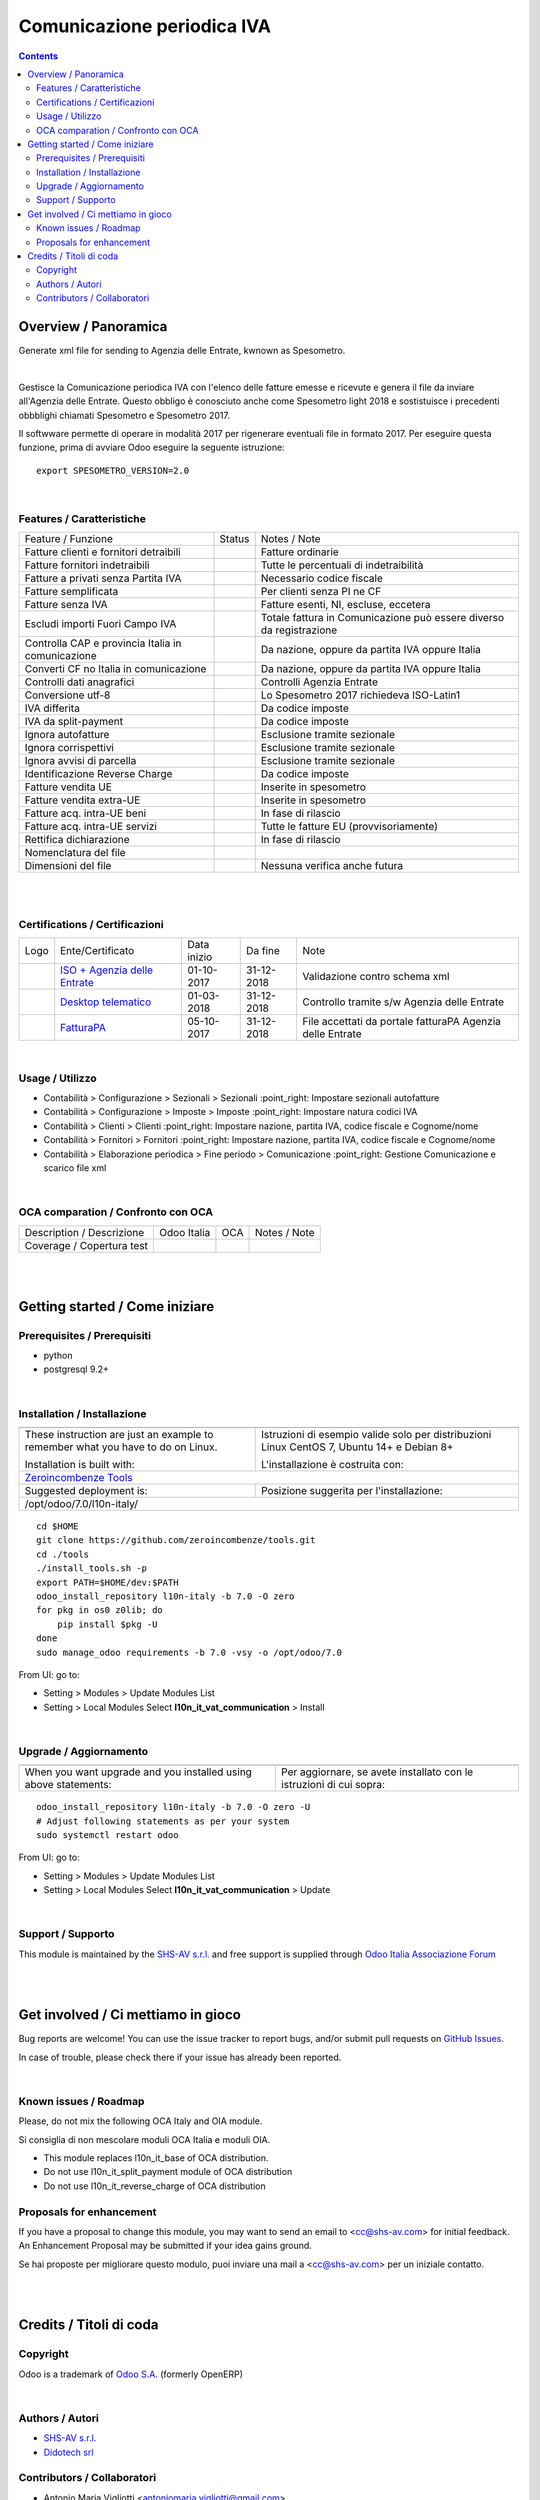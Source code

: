 
==================================
|icon| Comunicazione periodica IVA
==================================


.. |icon| image:: https://raw.githubusercontent.com/zeroincombenze/l10n-italy/7.0/l10n_it_vat_communication/static/src/img/icon.png

|Maturity| |Build Status| |Coverage Status| |Codecov Status| |license gpl| |Tech Doc| |Help| |Try Me|

.. contents::


Overview / Panoramica
=====================

|en| Generate xml file for sending to Agenzia delle Entrate, kwnown as Spesometro.

|

|it| Gestisce la Comunicazione periodica IVA con l'elenco delle fatture emesse e
ricevute e genera il file da inviare all'Agenzia delle Entrate.
Questo obbligo è conosciuto anche come Spesometro light 2018 e sostistuisce i
precedenti obbblighi chiamati Spesometro e Spesometro 2017.

Il softwware permette di operare in modalità 2017 per rigenerare eventuali file
in formato 2017. Per eseguire questa funzione, prima di avviare Odoo eseguire
la seguente istruzione:

::

     export SPESOMETRO_VERSION=2.0

|

Features / Caratteristiche
--------------------------

+---------------------------------------------------+------------+---------------------------------------------------------------------+
| Feature / Funzione                                | Status     | Notes / Note                                                        |
+---------------------------------------------------+------------+---------------------------------------------------------------------+
| Fatture clienti e fornitori detraibili            | |check|    | Fatture ordinarie                                                   |
+---------------------------------------------------+------------+---------------------------------------------------------------------+
| Fatture fornitori indetraibili                    | |check|    | Tutte le percentuali di indetraibilità                              |
+---------------------------------------------------+------------+---------------------------------------------------------------------+
| Fatture a privati senza Partita IVA               | |check|    | Necessario codice fiscale                                           |
+---------------------------------------------------+------------+---------------------------------------------------------------------+
| Fatture semplificata                              | |check|    | Per clienti senza PI ne CF                                          |
+---------------------------------------------------+------------+---------------------------------------------------------------------+
| Fatture senza IVA                                 | |check|    | Fatture esenti, NI, escluse, eccetera                               |
+---------------------------------------------------+------------+---------------------------------------------------------------------+
| Escludi importi Fuori Campo IVA                   | |check|    | Totale fattura in Comunicazione può essere diverso da registrazione |
+---------------------------------------------------+------------+---------------------------------------------------------------------+
| Controlla CAP e provincia Italia in comunicazione | |check|    | Da nazione, oppure da partita IVA oppure Italia                     |
+---------------------------------------------------+------------+---------------------------------------------------------------------+
| Converti CF no Italia in comunicazione            | |check|    | Da nazione, oppure da partita IVA oppure Italia                     |
+---------------------------------------------------+------------+---------------------------------------------------------------------+
| Controlli dati anagrafici                         | |check|    | Controlli Agenzia Entrate                                           |
+---------------------------------------------------+------------+---------------------------------------------------------------------+
| Conversione utf-8                                 | |check|    | Lo Spesometro 2017 richiedeva ISO-Latin1                            |
+---------------------------------------------------+------------+---------------------------------------------------------------------+
| IVA differita                                     | |check|    | Da codice imposte                                                   |
+---------------------------------------------------+------------+---------------------------------------------------------------------+
| IVA da split-payment                              | |check|    | Da codice imposte                                                   |
+---------------------------------------------------+------------+---------------------------------------------------------------------+
| Ignora autofatture                                | |check|    | Esclusione tramite sezionale                                        |
+---------------------------------------------------+------------+---------------------------------------------------------------------+
| Ignora corrispettivi                              | |check|    | Esclusione tramite sezionale                                        |
+---------------------------------------------------+------------+---------------------------------------------------------------------+
| Ignora avvisi di parcella                         | |check|    | Esclusione tramite sezionale                                        |
+---------------------------------------------------+------------+---------------------------------------------------------------------+
| Identificazione Reverse Charge                    | |check|    | Da codice imposte                                                   |
+---------------------------------------------------+------------+---------------------------------------------------------------------+
| Fatture vendita UE                                | |check|    | Inserite in spesometro                                              |
+---------------------------------------------------+------------+---------------------------------------------------------------------+
| Fatture vendita extra-UE                          | |check|    | Inserite in spesometro                                              |
+---------------------------------------------------+------------+---------------------------------------------------------------------+
| Fatture acq. intra-UE beni                        | |no_check| | In fase di rilascio                                                 |
+---------------------------------------------------+------------+---------------------------------------------------------------------+
| Fatture acq. intra-UE servizi                     | |check|    | Tutte le fatture EU (provvisoriamente)                              |
+---------------------------------------------------+------------+---------------------------------------------------------------------+
| Rettifica dichiarazione                           | |no_check| | In fase di rilascio                                                 |
+---------------------------------------------------+------------+---------------------------------------------------------------------+
| Nomenclatura del file                             | |check|    |                                                                     |
+---------------------------------------------------+------------+---------------------------------------------------------------------+
| Dimensioni del file                               | |no_check| | Nessuna verifica anche futura                                       |
+---------------------------------------------------+------------+---------------------------------------------------------------------+


|
|

Certifications / Certificazioni
-------------------------------

+---------------------+---------------------------------------------------------------------------------------------------------------------------------------------------------------------------------------------------------------+-------------+------------+-----------------------------------------------------------+
| Logo                | Ente/Certificato                                                                                                                                                                                              | Data inizio | Da fine    | Note                                                      |
+---------------------+---------------------------------------------------------------------------------------------------------------------------------------------------------------------------------------------------------------+-------------+------------+-----------------------------------------------------------+
| |xml\_schema|       | `ISO + Agenzia delle Entrate <http://www.agenziaentrate.gov.it/wps/content/Nsilib/Nsi/Strumenti/Specifiche+tecniche/Specifiche+tecniche+comunicazioni/Fatture+e+corrispettivi+ST/>`__                         | 01-10-2017  | 31-12-2018 | Validazione contro schema xml                             |
+---------------------+---------------------------------------------------------------------------------------------------------------------------------------------------------------------------------------------------------------+-------------+------------+-----------------------------------------------------------+
| |DesktopTelematico| | `Desktop telematico <http://www.agenziaentrate.gov.it/wps/content/nsilib/nsi/schede/comunicazioni/dati+fatture+%28c.d.+nuovo+spesometro%29/software+di+controllo+dati+fatture+%28c.d.+nuovo+spesometro%29>`__ | 01-03-2018  | 31-12-2018 | Controllo tramite s/w Agenzia delle Entrate               |
+---------------------+---------------------------------------------------------------------------------------------------------------------------------------------------------------------------------------------------------------+-------------+------------+-----------------------------------------------------------+
| |FatturaPA|         | `FatturaPA <http://www.agenziaentrate.gov.it/wps/content/Nsilib/Nsi/Strumenti/Specifiche+tecniche/Specifiche+tecniche+comunicazioni/Fatture+e+corrispettivi+ST/>`__                                           | 05-10-2017  | 31-12-2018 | File accettati da portale fatturaPA Agenzia delle Entrate |
+---------------------+---------------------------------------------------------------------------------------------------------------------------------------------------------------------------------------------------------------+-------------+------------+-----------------------------------------------------------+


|

Usage / Utilizzo
----------------

* |menu| Contabilità > Configurazione > Sezionali > Sezionali :point_right: Impostare sezionali autofatture
* |menu| Contabilità > Configurazione > Imposte > Imposte :point_right: Impostare natura codici IVA
* |menu| Contabilità > Clienti > Clienti :point_right: Impostare nazione, partita IVA, codice fiscale e Cognome/nome
* |menu| Contabilità > Fornitori > Fornitori :point_right: Impostare nazione, partita IVA, codice fiscale e Cognome/nome
* |menu| Contabilità > Elaborazione periodica > Fine periodo > Comunicazione :point_right: Gestione Comunicazione e scarico file xml

|

OCA comparation / Confronto con OCA
-----------------------------------

+-----------------------------------------------------------------+-------------------+-----------------------+--------------------------------+
| Description / Descrizione                                       | Odoo Italia       | OCA                   | Notes / Note                   |
+-----------------------------------------------------------------+-------------------+-----------------------+--------------------------------+
| Coverage / Copertura test                                       |  |Codecov Status| | |OCA Codecov Status|  | |OCA project|                  |
+-----------------------------------------------------------------+-------------------+-----------------------+--------------------------------+

|
|

Getting started / Come iniziare
===============================

|Try Me|


Prerequisites / Prerequisiti
----------------------------


* python
* postgresql 9.2+

|

Installation / Installazione
----------------------------

+---------------------------------+------------------------------------------+
| |en|                            | |it|                                     |
+---------------------------------+------------------------------------------+
| These instruction are just an   | Istruzioni di esempio valide solo per    |
| example to remember what        | distribuzioni Linux CentOS 7, Ubuntu 14+ |
| you have to do on Linux.        | e Debian 8+                              |
|                                 |                                          |
| Installation is built with:     | L'installazione è costruita con:         |
+---------------------------------+------------------------------------------+
| `Zeroincombenze Tools <https://github.com/zeroincombenze/tools>`__         |
+---------------------------------+------------------------------------------+
| Suggested deployment is:        | Posizione suggerita per l'installazione: |
+---------------------------------+------------------------------------------+
| /opt/odoo/7.0/l10n-italy/                                                  |
+----------------------------------------------------------------------------+

::

    cd $HOME
    git clone https://github.com/zeroincombenze/tools.git
    cd ./tools
    ./install_tools.sh -p
    export PATH=$HOME/dev:$PATH
    odoo_install_repository l10n-italy -b 7.0 -O zero
    for pkg in os0 z0lib; do
        pip install $pkg -U
    done
    sudo manage_odoo requirements -b 7.0 -vsy -o /opt/odoo/7.0

From UI: go to:

* |menu| Setting > Modules > Update Modules List
* |menu| Setting > Local Modules |right_do| Select **l10n_it_vat_communication** > Install

|

Upgrade / Aggiornamento
-----------------------

+---------------------------------+------------------------------------------+
| |en|                            | |it|                                     |
+---------------------------------+------------------------------------------+
| When you want upgrade and you   | Per aggiornare, se avete installato con  |
| installed using above           | le istruzioni di cui sopra:              |
| statements:                     |                                          |
+---------------------------------+------------------------------------------+

::

    odoo_install_repository l10n-italy -b 7.0 -O zero -U
    # Adjust following statements as per your system
    sudo systemctl restart odoo

From UI: go to:

* |menu| Setting > Modules > Update Modules List
* |menu| Setting > Local Modules |right_do| Select **l10n_it_vat_communication** > Update

|

Support / Supporto
------------------


|Zeroincombenze| This module is maintained by the `SHS-AV s.r.l. <https://www.zeroincombenze.it/>`__ and free support is supplied through `Odoo Italia Associazione Forum <https://odoo-italia.org/index.php/kunena/recente>`__


|
|

Get involved / Ci mettiamo in gioco
===================================

Bug reports are welcome! You can use the issue tracker to report bugs,
and/or submit pull requests on `GitHub Issues
<https://github.com/zeroincombenze/l10n-italy/issues>`_.

In case of trouble, please check there if your issue has already been reported.

|

Known issues / Roadmap
----------------------

|en| Please, do not mix the following OCA Italy and OIA module.

|it| Si consiglia di non mescolare moduli OCA Italia e moduli OIA.

* This module replaces l10n_it_base of OCA distribution.
* Do not use l10n_it_split_payment module of OCA distribution
* Do not use l10n_it_reverse_charge of OCA distribution

Proposals for enhancement
-------------------------


|en| If you have a proposal to change this module, you may want to send an email to <cc@shs-av.com> for initial feedback.
An Enhancement Proposal may be submitted if your idea gains ground.

|it| Se hai proposte per migliorare questo modulo, puoi inviare una mail a <cc@shs-av.com> per un iniziale contatto.

|
|

Credits / Titoli di coda
========================

Copyright
---------

Odoo is a trademark of `Odoo S.A. <https://www.odoo.com/>`__ (formerly OpenERP)



|

Authors / Autori
----------------

* `SHS-AV s.r.l. <https://www.zeroincombenze.it/>`__
* `Didotech srl <http://www.didotech.com>`__

Contributors / Collaboratori
----------------------------

* Antonio Maria Vigliotti <antoniomaria.vigliotti@gmail.com>
* Andrei Levin <andrei.levin@didotech.com>

|

----------------


|en| **zeroincombenze®** is a trademark of `SHS-AV s.r.l. <https://www.shs-av.com/>`__
which distributes and promotes ready-to-use **Odoo** on own cloud infrastructure.
`Zeroincombenze® distribution of Odoo <https://wiki.zeroincombenze.org/en/Odoo>`__
is mainly designed to cover Italian law and markeplace.

|it| **zeroincombenze®** è un marchio registrato di `SHS-AV s.r.l. <https://www.shs-av.com/>`__
che distribuisce e promuove **Odoo** pronto all'uso sullla propria infrastuttura.
La distribuzione `Zeroincombenze® è progettata per le esigenze del mercato italiano.


|chat_with_us|


|

Last Update / Ultimo aggiornamento: 2018-12-01

.. |Maturity| image:: https://img.shields.io/badge/maturity-Alfa-red.png
    :target: https://odoo-community.org/page/development-status
    :alt: Alfa
.. |Build Status| image:: https://travis-ci.org/zeroincombenze/l10n-italy.svg?branch=7.0
    :target: https://travis-ci.org/zeroincombenze/l10n-italy
    :alt: github.com
.. |license gpl| image:: https://img.shields.io/badge/licence-AGPL--3-blue.svg
    :target: http://www.gnu.org/licenses/agpl-3.0-standalone.html
    :alt: License: AGPL-3
.. |license opl| image:: https://img.shields.io/badge/licence-OPL-7379c3.svg
    :target: https://www.odoo.com/documentation/user/9.0/legal/licenses/licenses.html
    :alt: License: OPL
.. |Coverage Status| image:: https://coveralls.io/repos/github/zeroincombenze/l10n-italy/badge.svg?branch=7.0
    :target: https://coveralls.io/github/zeroincombenze/l10n-italy?branch=7.0
    :alt: Coverage
.. |Codecov Status| image:: https://codecov.io/gh/zeroincombenze/l10n-italy/branch/7.0/graph/badge.svg
    :target: https://codecov.io/gh/OCA/l10n-italy/branch/7.0
    :alt: Codecov
.. |OCA project| image:: Unknown badge-OCA
    :target: https://github.com/OCA/l10n-italy/tree/7.0
    :alt: OCA
.. |Tech Doc| image:: https://www.zeroincombenze.it/wp-content/uploads/ci-ct/prd/button-docs-7.svg
    :target: https://wiki.zeroincombenze.org/en/Odoo/7.0/dev
    :alt: Technical Documentation
.. |Help| image:: https://www.zeroincombenze.it/wp-content/uploads/ci-ct/prd/button-help-7.svg
    :target: https://wiki.zeroincombenze.org/it/Odoo/7.0/man
    :alt: Technical Documentation
.. |Try Me| image:: https://www.zeroincombenze.it/wp-content/uploads/ci-ct/prd/button-try-it-7.svg
    :target: https://erp7.zeroincombenze.it
    :alt: Try Me
.. |OCA Codecov Status| image:: https://codecov.io/gh/OCA/l10n-italy/branch/7.0/graph/badge.svg
    :target: https://codecov.io/gh/OCA/l10n-italy/branch/7.0
    :alt: Codecov
.. |Odoo Italia Associazione| image:: https://www.odoo-italia.org/images/Immagini/Odoo%20Italia%20-%20126x56.png
   :target: https://odoo-italia.org
   :alt: Odoo Italia Associazione
.. |Zeroincombenze| image:: https://avatars0.githubusercontent.com/u/6972555?s=460&v=4
   :target: https://www.zeroincombenze.it/
   :alt: Zeroincombenze
.. |en| image:: https://raw.githubusercontent.com/zeroincombenze/grymb/master/flags/en_US.png
   :target: https://www.facebook.com/groups/openerp.italia/
.. |it| image:: https://raw.githubusercontent.com/zeroincombenze/grymb/master/flags/it_IT.png
   :target: https://www.facebook.com/groups/openerp.italia/
.. |check| image:: https://raw.githubusercontent.com/zeroincombenze/grymb/master/awesome/check.png
.. |no_check| image:: https://raw.githubusercontent.com/zeroincombenze/grymb/master/awesome/no_check.png
.. |menu| image:: https://raw.githubusercontent.com/zeroincombenze/grymb/master/awesome/menu.png
.. |right_do| image:: https://raw.githubusercontent.com/zeroincombenze/grymb/master/awesome/right_do.png
.. |exclamation| image:: https://raw.githubusercontent.com/zeroincombenze/grymb/master/awesome/exclamation.png
.. |warning| image:: https://raw.githubusercontent.com/zeroincombenze/grymb/master/awesome/warning.png
.. |same| image:: https://raw.githubusercontent.com/zeroincombenze/grymb/master/awesome/same.png
.. |late| image:: https://raw.githubusercontent.com/zeroincombenze/grymb/master/awesome/late.png
.. |halt| image:: https://raw.githubusercontent.com/zeroincombenze/grymb/master/awesome/halt.png
.. |info| image:: https://raw.githubusercontent.com/zeroincombenze/grymb/master/awesome/info.png
.. |xml_schema| image:: https://raw.githubusercontent.com/zeroincombenze/grymb/master/certificates/iso/icons/xml-schema.png
   :target: https://github.com/zeroincombenze/grymb/blob/master/certificates/iso/scope/xml-schema.md
.. |DesktopTelematico| image:: https://raw.githubusercontent.com/zeroincombenze/grymb/master/certificates/ade/icons/DesktopTelematico.png
   :target: https://github.com/zeroincombenze/grymb/blob/master/certificates/ade/scope/Desktoptelematico.md
.. |FatturaPA| image:: https://raw.githubusercontent.com/zeroincombenze/grymb/master/certificates/ade/icons/fatturapa.png
   :target: https://github.com/zeroincombenze/grymb/blob/master/certificates/ade/scope/fatturapa.md
.. |chat_with_us| image:: https://www.shs-av.com/wp-content/chat_with_us.gif
   :target: https://tawk.to/85d4f6e06e68dd4e358797643fe5ee67540e408b
